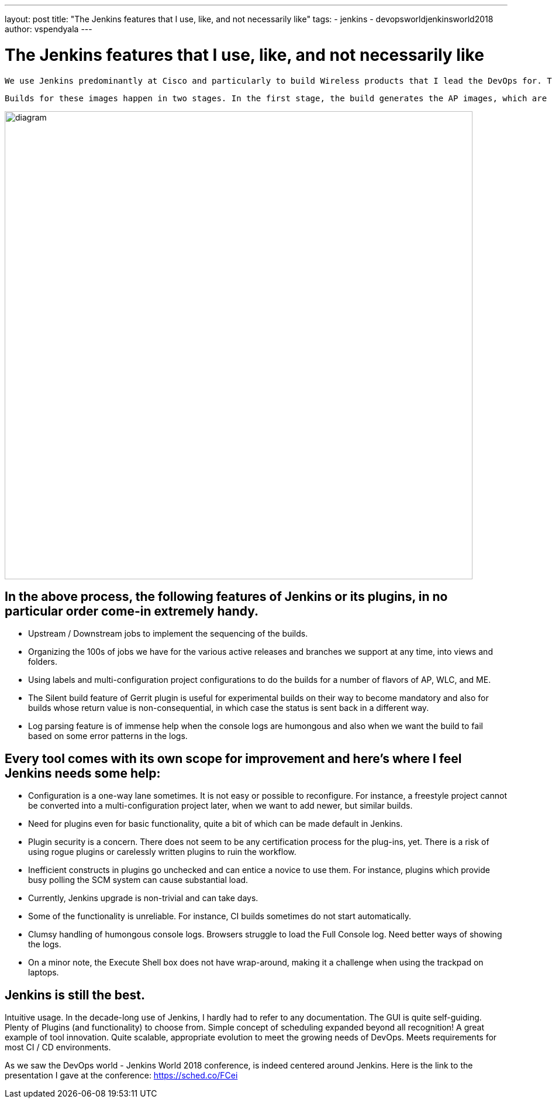 ---
layout: post
title: "The Jenkins features that I use, like, and not necessarily like"
tags:
- jenkins
- devopsworldjenkinsworld2018
author: vspendyala
---

= The Jenkins features that I use, like, and not necessarily like

 We use Jenkins predominantly at Cisco and particularly to build Wireless products that I lead the DevOps for. The wireless products for which we build images are Access Points (AP), Wireless LAN Controllers (WLC), and a product called Mobility Express (ME) that is a lightweight hybrid of the two. The images that we build work like Operating Systems for the respective hardware. 
 
 Builds for these images happen in two stages. In the first stage, the build generates the AP images, which are in the form of tar files. These tar files bundle into the WLC and ME images built in the second stage. The process is shown in the figure below. The source code for these images goes through a number of pre-commit checks in the Continuous Integration process before getting merged.

image::/images/post-images/2019-01-09/diagram.png[role="center",width=800]
      

== In the above process, the following features of Jenkins or its plugins, in no particular order come-in extremely handy.

* Upstream / Downstream jobs to implement the sequencing of the builds.
* Organizing the 100s of jobs we have for the various active releases and branches we support at any time, into views and folders.
* Using labels and multi-configuration project configurations to do the builds for a number of flavors of AP, WLC, and ME.
* The Silent build feature of Gerrit plugin is useful for experimental builds on their way to become mandatory and also for builds whose return value is non-consequential, in which case the status is sent back in a different way.
* Log parsing feature is of immense help when the console logs are humongous and also when we want the build to fail based on some error patterns in the logs.

== Every tool comes with its own scope for improvement and here’s where I feel Jenkins needs some help:

* Configuration is a one-way lane sometimes. It is not easy or possible to reconfigure. For instance, a freestyle project cannot be converted into a multi-configuration project later, when we want to add newer, but similar builds.
* Need for plugins even for basic functionality, quite a bit of which can be made default in Jenkins.
* Plugin security is a concern. There does not seem to be any certification process for the plug-ins, yet. There is a risk of using rogue plugins or carelessly written plugins to ruin the workflow.
* Inefficient constructs in plugins go unchecked and can entice a novice to use them. For instance, plugins which provide busy polling the SCM system can cause substantial load.
* Currently, Jenkins upgrade is non-trivial and can take days.
* Some of the functionality is unreliable. For instance, CI builds sometimes do not start automatically.
* Clumsy handling of humongous console logs. Browsers struggle to load the Full Console log. Need better ways of showing the logs.
* On a minor note, the Execute Shell box does not have wrap-around, making it a challenge when using the trackpad on laptops.

== Jenkins is still the best.

Intuitive usage. In the decade-long use of Jenkins, I hardly had to refer to any documentation. The GUI is quite self-guiding.
Plenty of Plugins (and functionality) to choose from.
Simple concept of scheduling expanded beyond all recognition! A great example of tool innovation.
Quite scalable, appropriate evolution to meet the growing needs of DevOps.
Meets requirements for most CI / CD environments.


As we saw the DevOps world - Jenkins World 2018 conference, is indeed centered around Jenkins.  Here is the link to the presentation I gave at the conference: https://sched.co/FCei
